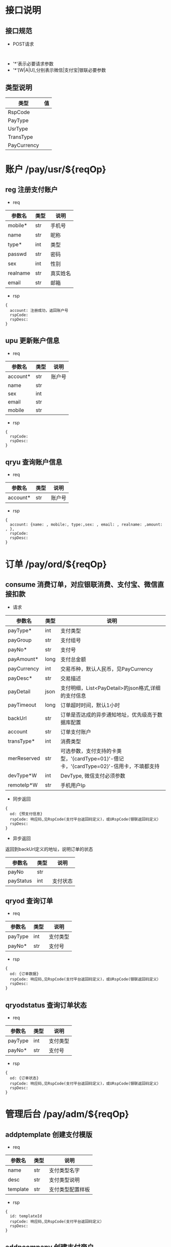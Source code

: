 #+STARTUP: showall
#+author: dzh
#+email: 120803528@qq.com

* 接口说明
** 接口规范
- POST请求
#+BEGIN_EXAMPLE

#+END_EXAMPLE
- '*'表示必要请求参数
- '*'[W|A|U],分别表示微信|支付宝|银联必要参数

** 类型说明
| 类型        | 值 |
|-------------+----|
| RspCode     |    |
| PayType     |    |
| UsrType     |    |
| TransType   |    |
| PayCurrency |    |

* 账户 /pay/usr/${reqOp}
** reg 注册支付账户
- req
| 参数名   | 类型 | 说明   |
|----------+------+--------|
| mobile*  | str  | 手机号 |
| name     | str  | 昵称   |
| type*    | int  | 类型   |
| passwd   | str  | 密码   |
| sex      | int  | 性别   |
|realname | str  | 真实姓名 |
| email    | str  | 邮箱     |
- rsp
#+BEGIN_EXAMPLE
{ 
  account: 注册成功，返回账户号
  rspCode: 
  rspDesc: 
}
#+END_EXAMPLE

** upu 更新账户信息
- req
| 参数名   | 类型 | 说明   |
|----------+------+--------|
| account* | str  | 账户号 |
| name     | str  |        |
| sex      | int  |        |
| email    | str  |        |
| mobile   | str  |        |
- rsp
#+BEGIN_EXAMPLE
{
  rspCode:
  rspDesc:
}
#+END_EXAMPLE
** qryu 查询账户信息
- req
| 参数名   | 类型 | 说明   |
|----------+------+--------|
| account* | str  | 账户号 |

- rsp
#+BEGIN_EXAMPLE
{
  account: {name: , mobile:, type:,sex: , email: , realname: ,amount: , },
  rspCode:
  rspDesc:
}
#+END_EXAMPLE


* 订单 /pay/ord/${reqOp}
** consume 消费订单，对应银联消费、支付宝、微信直接扣款
- 请求
| 参数名      | 类型 | 说明                                                                                   |
|-------------+------+----------------------------------------------------------------------------------------|
| payType*    | int  | 支付类型                                                                               |
| payGroup    | str  | 支付组号                                                                               |
| payNo*      | str  | 支付号                                                                                 |
| payAmount*  | long | 支付总金额                                                                             |
| payCurrency | int  | 交易币种，默认人民币，见PayCurrency                                                    |
| payDesc*    | str  | 交易描述                                                                               |
| payDetail   | json | 支付明细，List<PayDetail>的json格式,详细的支付信息                                     |
| payTimeout  | long | 订单超时时间，默认1小时                                                                |
| backUrl     | str  | 订单是否达成的异步通知地址，优先级高于数据库配置                                                  |
| account     | str  | 订单支付账户                                                                           |
| transType*  | int  | 消费类型                                                                               |
| merReserved | str  | 可选参数，支付支持的卡类型，'{cardType=01}'-借记卡，'{cardType=02}'-信用卡，不填都支持 |
| devType*W   | int  | DevType, 微信支付必须参数                                                              |
| remoteIp*W  | str  | 手机用户Ip                                                                                 |
- 同步返回
#+BEGIN_EXAMPLE
{
  od: {预支付信息}
  rspCode: 响应码,见RspCode(支付平台返回码定义)，或URspCode(银联返回码定义）
  rspDesc:
}
#+END_EXAMPLE
- 异步返回
返回到backUrl定义的地址，说明订单的状态
| 参数名    | 类型 | 说明 |
|-----------+------+------|
| payNo     | str  |      |
| payStatus | int  | 支付状态 |

** qryod 查询订单
- req
| 参数名  | 类型 | 说明   |
|---------+------+--------|
| payType | int  | 支付类型   |
| payNo*  | str  | 支付号 |
- rsp
#+BEGIN_EXAMPLE
{
  od: {订单数据}
  rspCode: 响应码,见RspCode(支付平台返回码定义)，或URspCode(银联返回码定义）
  rspDesc:
}
#+END_EXAMPLE

** qryodstatus 查询订单状态
- req
| 参数名  | 类型 | 说明   |
|---------+------+--------|
| payType | int  | 支付类型   |
| payNo*  | str  | 支付号 |
- rsp
#+BEGIN_EXAMPLE
{
  od: {订单状态}
  rspCode: 响应码,见RspCode(支付平台返回码定义)，或URspCode(银联返回码定义）
  rspDesc:
}
#+END_EXAMPLE

* 管理后台 /pay/adm/${reqOp}
** addptemplate 创建支付模版
- req
| 参数名   | 类型 | 说明         |
|----------+------+--------------|
| name     | str  | 支付类型名字 |
| desc     | str  | 支付类型说明 |
| template | str  | 支付类型配置样板     |
- rsp
#+BEGIN_EXAMPLE
{
  id: templateId
  rspCode: 响应码,见RspCode(支付平台返回码定义）
  rspDesc:
}
#+END_EXAMPLE
** addpcompany 创建支付商户
- req
| 参数名   | 类型 | 说明         |
|----------+------+--------------|
| name     | str  | 商户名称   |
| desc     | str  | 支付类型说明 |
- rsp
#+BEGIN_EXAMPLE
{ 
  id: 商户唯一ID
  rspCode: 响应码,见RspCode(支付平台返回码定义）
  rspDesc:
}
#+END_EXAMPLE
** addpscene 创建支付场景
- req
| 参数名    | 类型 | 说明     |
|-----------+------+----------|
| companyId | int  | 商户ID   |
| name      | str  | 场景名称 |
| desc      | str  | 场景描述 |
- rsp
hh#+BEGIN_EXAMPLE
{
  id: sceneId
  rspCode: 响应码,见RspCode(支付平台返回码定义）
  rspDesc:
}
#+END_EXAMPLE
** addptype 创建支付类型
- req
| 参数名     | 类型 | 说明                           |
|------------+------+--------------------------------|
| name       | str  | 支付名称                       |
| desc       | str  | 支付描述                       |
| sceneId    | int  | 场景ID                         |
| templateId | int  | 模版ID                         |
| conf       | str  | 配置内容，格式由模版定义和校验 |
- rsp
#+BEGIN_EXAMPLE
{
  id: 支付唯一标识
  rspCode: 响应码,见RspCode(支付平台返回码定义)
  rspDesc:
}
#+END_EXAMPLE
** qrypscene
- req
| 参数名 | 类型 | 说明 |
|--------+------+------|
|  sceneId   |  int | 场景ID |
- rsp
#+BEGIN_EXAMPLE
{
  type: [{json of ptype}, ...]
  rspCode: 响应码,见RspCode(支付平台返回码定义）
  rspDesc:
}
#+END_EXAMPLE
** qryall 查询所有支付配置信息
- req
| 参数名 | 类型 | 说明 |
|--------+------+------|
|  filter |  int | 0-all |
- rsp
#+BEGIN_EXAMPLE
{
  payConf: {json, 树状结构配置}
  rspCode: 响应码,见RspCode(支付平台返回码定义）
  rspDesc:
}
#+END_EXAMPLE



